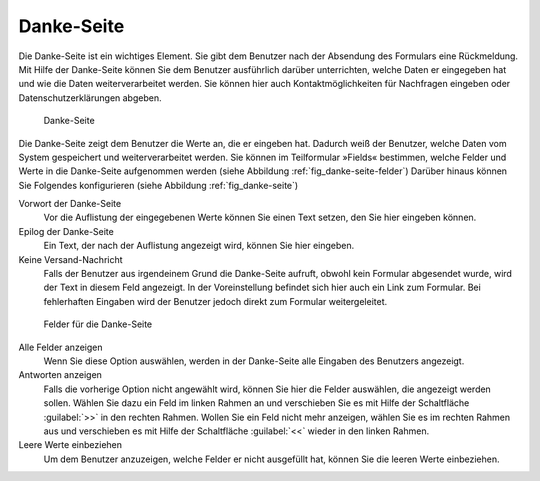.. _sec_danke-seite:

=============
 Danke-Seite
=============

Die Danke-Seite ist ein wichtiges Element. Sie gibt dem Benutzer nach
der Absendung des Formulars eine Rückmeldung. Mit Hilfe der
Danke-Seite können Sie dem Benutzer ausführlich darüber unterrichten,
welche Daten er eingegeben hat und wie die Daten weiterverarbeitet
werden. Sie können hier auch Kontaktmöglichkeiten für Nachfragen
eingeben oder Datenschutzerklärungen abgeben.

.. _fig_danke-seite:

.. figure::
   ./images/danke-seite.*
   :width: 80%
   :alt: Hinzufügeformular für die Danke-Seite

   Danke-Seite

Die Danke-Seite zeigt dem Benutzer die Werte an, die er
eingeben hat. Dadurch weiß der Benutzer, welche Daten vom System
gespeichert und weiterverarbeitet werden. Sie können im Teilformular
»Fields« bestimmen, welche Felder und Werte in die Danke-Seite
aufgenommen werden (siehe Abbildung :ref:`fig_danke-seite-felder`)
Darüber hinaus können Sie Folgendes konfigurieren (siehe Abbildung
:ref:`fig_danke-seite`)

Vorwort der Danke-Seite
   Vor die Auflistung der eingegebenen Werte können Sie einen Text
   setzen, den Sie hier eingeben können.

Epilog der Danke-Seite
   Ein Text, der nach der Auflistung angezeigt wird, können Sie hier
   eingeben. 

Keine Versand-Nachricht
   Falls der Benutzer aus irgendeinem Grund die Danke-Seite aufruft,
   obwohl kein Formular abgesendet wurde, wird der Text in diesem Feld
   angezeigt. In der Voreinstellung befindet sich hier auch ein Link
   zum Formular. Bei fehlerhaften Eingaben wird der Benutzer jedoch
   direkt zum Formular weitergeleitet.

.. _fig_danke-seite-felder:

.. figure::
   ./images/danke-seite-felder.*
   :width: 80%
   :alt: Felder, die in die Danke-Seite übernommen werden

   Felder für die Danke-Seite

Alle Felder anzeigen
   Wenn Sie diese Option auswählen, werden in der Danke-Seite alle
   Eingaben des Benutzers angezeigt.

Antworten anzeigen
   Falls die vorherige Option nicht angewählt wird, können Sie hier
   die Felder auswählen, die angezeigt werden sollen. Wählen Sie dazu
   ein Feld im linken Rahmen an und verschieben Sie es mit Hilfe der
   Schaltfläche :guilabel:`>>` in den rechten Rahmen. Wollen Sie
   ein Feld nicht mehr anzeigen, wählen Sie es im rechten Rahmen aus
   und verschieben es mit Hilfe der Schaltfläche :guilabel:`<<` wieder in
   den linken Rahmen.

Leere Werte einbeziehen
   Um dem Benutzer anzuzeigen, welche Felder er nicht ausgefüllt hat,
   können Sie die leeren Werte einbeziehen. 


